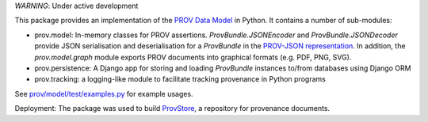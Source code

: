 *WARNING*: Under active development

This package provides an implementation of the `PROV Data Model <http://www.w3.org/TR/prov-dm/>`_ in Python. It contains a number of sub-modules:

* prov.model: In-memory classes for PROV assertions. `ProvBundle.JSONEncoder` and `ProvBundle.JSONDecoder` provide JSON serialisation and deserialisation for a `ProvBundle` in the `PROV-JSON representation <http://www.w3.org/Submission/prov-json/>`_. In addition, the `prov.model.graph` module exports PROV documents into graphical formats (e.g. PDF, PNG, SVG).

* prov.persistence: A Django app for storing and loading `ProvBundle` instances to/from databases using Django ORM

* prov.tracking: a logging-like module to facilitate tracking provenance in Python programs


See `prov/model/test/examples.py <https://github.com/trungdong/prov/blob/master/prov/model/test/examples.py>`_ for example usages.

Deployment: The package was used to build `ProvStore <https://provenance.ecs.soton.ac.uk/store/>`_, a repository for provenance documents.
